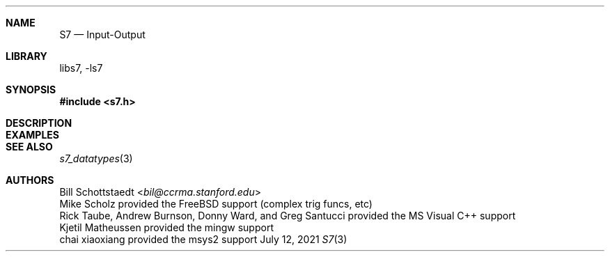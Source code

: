 .Dd July 12, 2021
.Dt S7 3
.Sh NAME
.Nm S7
.Nd Input-Output
.Sh LIBRARY
libs7, -ls7
.Sh SYNOPSIS
.In s7.h
.Sh DESCRIPTION
.Sh EXAMPLES
.Bd -literal -offset indent
.Ed
.Pp
.Sh SEE ALSO
.Xr s7_datatypes 3
.Sh AUTHORS
.An Bill Schottstaedt Aq Mt bil@ccrma.stanford.edu
.An Mike Scholz
provided the FreeBSD support (complex trig funcs, etc)
.An Rick Taube, Andrew Burnson, Donny Ward, and Greg Santucci
provided the MS Visual C++ support
.An Kjetil Matheussen
provided the mingw support
.An chai xiaoxiang
provided the msys2 support
